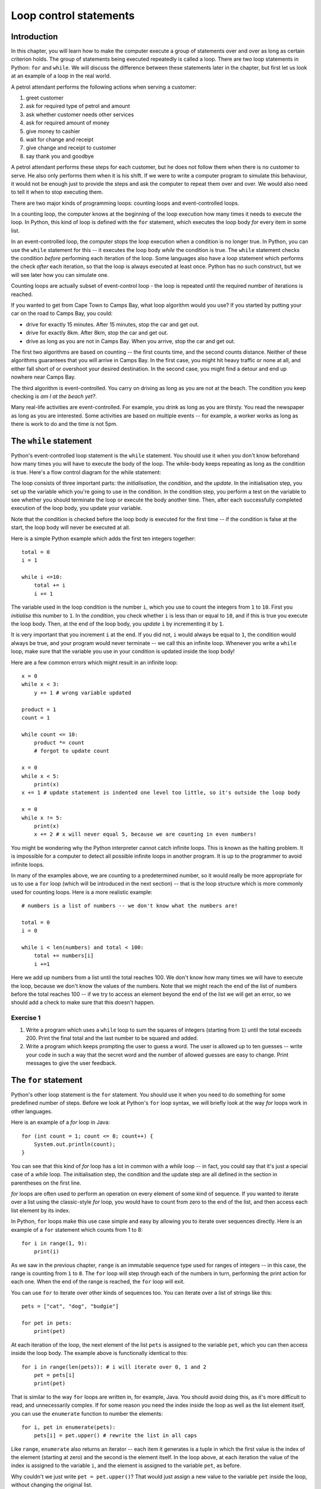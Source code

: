 ***********************
Loop control statements
***********************

Introduction
============

In this chapter, you will learn how to make the computer execute a group of statements over and over as long as certain criterion holds. The group of statements being executed repeatedly is called a loop. There are two loop statements in Python: ``for`` and ``while``.  We will discuss the difference between these statements later in the chapter, but first let us look at an example of a loop in the real world.

A petrol attendant performs the following actions when serving a customer:

#. greet customer
#. ask for required type of petrol and amount
#. ask whether customer needs other services
#. ask for required amount of money
#. give money to cashier
#. wait for change and receipt
#. give change and receipt to customer
#. say thank you and goodbye

A petrol attendant performs these steps for each customer, but he does not follow them when there is no customer to serve. He also only performs them when it is his shift. If we were to write a computer program to simulate this behaviour, it would not be enough just to provide the steps and ask the computer to repeat them over and over. We would also need to tell it when to stop executing them.

There are two major kinds of programming loops: counting loops and event-controlled loops.

In a counting loop, the computer knows at the beginning of the loop execution how many times it needs to execute the loop. In Python, this kind of loop is defined with the ``for`` statement, which executes the loop body *for* every item in some list.

In an event-controlled loop, the computer stops the loop execution when a condition is no longer true. In Python, you can use the ``while`` statement for this -- it executes the loop body *while* the condition is true.  The ``while`` statement checks the condition *before* performing each iteration of the loop.  Some languages also have a loop statement which performs the check *after* each iteration, so that the loop is always executed at least once.  Python has no such construct, but we will see later how you can simulate one.

Counting loops are actually subset of event-control loop - the loop is repeated until the required number of iterations is reached.

If you wanted to get from Cape Town to Camps Bay, what loop algorithm would you use?  If you started by putting your car on the road to Camps Bay, you could:

* drive for exactly 15 minutes. After 15 minutes, stop the car and get out.
* drive for exactly 8km. After 8km, stop the car and get out.
* drive as long as you are not in Camps Bay. When you arrive, stop the car and get out.

The first two algorithms are based on counting -- the first counts time, and the second counts distance.  Neither of these algorithms guarantees that you will arrive in Camps Bay. In the first case, you might hit heavy traffic or none at all, and either fall short of or overshoot your desired destination. In the second case, you might find a detour and end up nowhere near Camps Bay.

The third algorithm is event-controlled. You carry on driving as long as you are not at the beach. The condition you keep checking is *am I at the beach yet?*.

Many real-life activities are event-controlled. For example, you drink as long as you are thirsty. You read the newspaper as long as you are interested.  Some activities are based on multiple events -- for example, a worker works as long as there is work to do and the time is not 5pm.

The ``while`` statement
=======================

Python's event-controlled loop statement is the ``while`` statement. You should use it when you don't know beforehand how many times you will have to execute the body of the loop.  The while-body keeps repeating as long as the condition is true.  Here's a flow control diagram for the while statement:

.. blockdiag::

    blockdiag {
        orientation = portrait;

        beginpoint [shape = beginpoint, label = ""];
        init [shape = box, label = "Initialisation"];
        condition [shape = diamond, label = "Is the condition true?"];
        body [shape = box, label = "while-body"];
        update [shape = box, label = "Update"];
        next [shape = box, label = "Next statement"];

        beginpoint -> init -> condition -> body -> update;
        update -> condition;
        condition -> body [label = "YES"];
        condition -> next [label = "NO"];
    }

The loop consists of three important parts: the *initialisation*, the *condition*, and the *update*.  In the initialisation step, you set up the variable which you're going to use in the condition.  In the condition step, you perform a test on the variable to see whether you should terminate the loop or execute the body another time.  Then, after each successfully completed execution of the loop body, you update your variable.

Note that the condition is checked before the loop body is executed for the first time -- if the condition is false at the start, the loop body will never be executed at all.

Here is a simple Python example which adds the first ten integers together::

    total = 0
    i = 1

    while i <=10:
        total += i
        i += 1

The variable used in the loop condition is the number ``i``, which you use to count the integers from ``1`` to ``10``.  First you *initialise* this number to ``1``.  In the *condition*, you check whether ``i`` is less than or equal to ``10``, and if this is true you execute the loop body.  Then, at the end of the loop body, you *update* ``i`` by incrementing it by ``1``.

It is very important that you increment ``i`` at the end.  If you did not, ``i`` would always be equal to ``1``, the condition would always be true, and your program would never terminate -- we call this an infinite loop.  Whenever you write a ``while`` loop, make sure that the variable you use in your condition is updated inside the loop body!

Here are a few common errors which might result in an infinite loop::

    x = 0
    while x < 3:
        y += 1 # wrong variable updated

    product = 1
    count = 1

    while count <= 10:
        product *= count
        # forgot to update count

    x = 0
    while x < 5:
        print(x)
    x += 1 # update statement is indented one level too little, so it's outside the loop body

    x = 0
    while x != 5:
        print(x)
        x += 2 # x will never equal 5, because we are counting in even numbers!

You might be wondering why the Python interpreter cannot catch infinite loops. This is known as the halting problem. It is impossible for a computer to detect all possible infinite loops in another program. It is up to the programmer to avoid infinite loops.

In many of the examples above, we are counting to a predetermined number, so it would really be more appropriate for us to use a ``for`` loop (which will be introduced in the next section) -- that is the loop structure which is more commonly used for counting loops.  Here is a more realistic example::

    # numbers is a list of numbers -- we don't know what the numbers are!

    total = 0
    i = 0

    while i < len(numbers) and total < 100:
        total += numbers[i]
        i +=1

Here we add up numbers from a list until the total reaches 100.  We don't know how many times we will have to execute the loop, because we don't know the values of the numbers.  Note that we might reach the end of the list of numbers before the total reaches 100 -- if we try to access an element beyond the end of the list we will get an error, so we should add a check to make sure that this doesn't happen.

Exercise 1
----------

#. Write a program which uses a ``while`` loop to sum the squares of integers (starting from ``1``) until the total exceeds 200.  Print the final total and the last number to be squared and added.

#. Write a program which keeps prompting the user to guess a word.  The user is allowed up to ten guesses -- write your code in such a way that the secret word and the number of allowed guesses are easy to change.  Print messages to give the user feedback.

The ``for`` statement
=====================

Python's other loop statement is the ``for`` statement.  You should use it when you need to do something for some predefined number of steps.  Before we look at Python's ``for`` loop syntax, we will briefly look at the way *for* loops work in other languages.

Here is an example of a *for* loop in Java::

    for (int count = 1; count <= 8; count++) {
        System.out.println(count);
    }

You can see that this kind of *for* loop has a lot in common with a *while* loop -- in fact, you could say that it's just a special case of a *while* loop.  The initialisation step, the condition and the update step are all defined in the section in parentheses on the first line.

*for* loops are often used to perform an operation on every element of some kind of sequence. If you wanted to iterate over a list using the classic-style *for* loop, you would have to count from zero to the end of the list, and then access each list element by its index.

In Python, ``for`` loops make this use case simple and easy by allowing you to iterate over sequences directly.  Here is an example of a ``for`` statement which counts from 1 to 8::

    for i in range(1, 9):
        print(i)

As we saw in the previous chapter, ``range`` is an immutable sequence type used for ranges of integers -- in this case, the range is counting from ``1`` to ``8``. The ``for`` loop will step through each of the numbers in turn, performing the print action for each one.  When the end of the range is reached, the ``for`` loop will exit.

You can use ``for`` to iterate over other kinds of sequences too.  You can iterate over a list of strings like this::

    pets = ["cat", "dog", "budgie"]

    for pet in pets:
        print(pet)

At each iteration of the loop, the next element of the list ``pets`` is assigned to the variable ``pet``, which you can then access inside the loop body.  The example above is functionally identical to this::

    for i in range(len(pets)): # i will iterate over 0, 1 and 2
        pet = pets[i]
        print(pet)

That is similar to the way ``for`` loops are written in, for example, Java.  You should avoid doing this, as it's more difficult to read, and unnecessarily complex.  If for some reason you need the index inside the loop as well as the list element itself, you can use the ``enumerate`` function to number the elements::

    for i, pet in enumerate(pets):
        pets[i] = pet.upper() # rewrite the list in all caps

Like ``range``, ``enumerate`` also returns an iterator -- each item it generates is a tuple in which the first value is the index of the element (starting at zero) and the second is the element itself. In the loop above, at each iteration the value of the index is assigned to the variable ``i``, and the element is assigned to the variable ``pet``, as before.

Why couldn't we just write ``pet = pet.upper()``?  That would just assign a new value to the variable ``pet`` inside the loop, without changing the original list.

This brings us to a common ``for`` loop pitfall: modifying a list while you're iterating over it.  The example above only modifies elements in-place, and doesn't change their order around, but you can cause all kinds of errors and unintended behaviour if you insert or delete list elements in the middle of iteration::

    numbers = [1, 2, 2, 3]

    for i, num in enumerate(numbers):
        if num == 2:
            del numbers[i]

    print(numbers) # oops -- we missed one, because we shifted the elements around while we were iterating!

Sometimes you can avoid this by iterating over a *copy* of the list instead, but it won't help you in this case -- as you delete elements from the original list, it will shrink, so the indices from the unmodified list copy will soon exceed the length of the modified list and you will get an error.  In general, if you want to select a subset of elements from a list on the basis of some criterion, you should use a *list comprehension* instead. We will look at them at the end of this chapter.

Exercise 2
----------

#. Write a program which sums the integers from 1 to 10 using a ``for`` loop (and prints the total at the end).

#. Can you think of a way to do this without using a loop?

#. Write a program which finds the factorial of a given number. E.g. 3 factorial, or **3!** is equal to **3 x 2 x 1**; **5!** is equal to **5 x 4 x 3 x 2 x 1**, etc.. Your program should only contain a single loop.

#. Write a program which prompts the user for 10 floating-point numbers and calculates their sum, product and average. Your program should only contain a single loop.

#. Rewrite the previous program so that it has two loops -- one which collects and stores the numbers, and one which processes them.

Nested loops
============

We saw in the previous chapter that we can create multi-dimensional sequences -- sequences in which each element is another sequence.  How do we iterate over all the values of a multi-dimensional sequence?  We need to use loops inside other loops.  When we do this, we say that we are *nesting* loops.

Consider the timetable example from the previous chapter -- let us say that the timetable contains seven days, and each day contains 24 time slots.  Each time slot is a string, which is empty if there is nothing scheduled for that slot.  How can we iterate over all the time slots and print out all our scheduled events? ::

    # first let's define weekday names
    WEEKDAYS = ('Monday', 'Tuesday', 'Wednesday', 'Thursday', 'Friday', 'Saturday', 'Sunday')

    # now we iterate over each day in the timetable
    for day in timetable:
        # and over each timeslot in each day
        for i, event in enumerate(day):
            if event: # if the slot is not an empty string
                print("%s at %02d:00 -- %s" % (WEEKDAYS[day], i, event))

Note that we have two ``for`` loops -- the inner loop will be executed once for every step in the outer loop's iteration.  Also note that we are using the ``enumerate`` function when iterating over the days -- because we need both the index of each time slot (so that we can print the hour) and the contents of that slot.

You may have noticed that we look up the name of the weekday once for every iteration of the inner loop -- but the name only changes once for every iteration of the outer loop.  We can make our loop a little more efficient by moving this lookup out of the inner loop, so that we only perform it seven times and not 168 times! ::

        for day in timetable:
            day_name = WEEKDAYS[day]
            for i, event in enumerate(day):
                if event:
                    print("%s at %02d:00 -- %s" % (day_name, i, event))

This doesn't make much difference when you are looking up a value in a short tuple, but it could make a big difference if it were an expensive, time-consuming calculation and you were iterating over hundreds or thousands of values.

Exercise 3
----------

#. Write a program which uses a nested ``for`` loop to populate a three-dimensional list representing a calendar: the top-level list should contain a sub-list for each month, and each month should contain four weeks.  Each week should be an empty list.

#. Modify your code to make it easier to access a month in the calendar by a human-readable month name, and each week by a name which is numbered starting from 1.  Add an event (in the form of a string description) to the second week in July.

Iterables, iterators and generators
===================================

In Python, any type which can be iterated over with a ``for`` loop is an *iterable*.  Lists, tuples, strings and dicts are all commonly used iterable types.  Iterating over a list or a tuple simply means processing each value in turn.

Sometimes we use a sequence to store a series of values which don't follow any particular pattern: each value is unpredictable, and can't be calculated on the fly.  In cases like this, we have no choice but to store each value in a list or tuple.  If the list is very large, this can use up a lot of memory.

What if the values in our sequence *do* follow a pattern, and *can* be calculated on the fly?  We can save a lot of memory by calculating values only when we need them, instead of calculating them all up-front: instead of storing a big list, we can store only the information we need for the calculation.

Python has a lot of built-in iterable types that generate values on demand -- they are often referred to as *generators*.  We have already seen some examples, like ``range`` and ``enumerate``.  You can mostly treat a generator just like any other sequence if you only need to access its elements one at a time -- for example, if you use it in a ``for`` loop::

    # These two loops will do exactly the same thing:

    for i in (1, 2, 3, 4, 5):
        print(i)

    for i in range(1, 6):
        print(i)

You may notice a difference if you try to print out the generator's contents -- by default all you will get is Python's standard string representation of the object, which shows you the object's type and its unique identifier.  To print out all the values of generator, we need to convert it to a sequence type like a list, which will force all of the values to be generated::

    # this will not be very helpful
    print(range(100))

    # this will show you all the generated values
    print(list(range(100)))

You can use all these iterables almost interchangeably because they all use the same interface for iterating over values: every *iterable* object has a method which can be used to return an *iterator* over that object.  The iterable and the iterator together form a consistent interface which can be used to loop over a sequence of values -- whether those values are all stored in memory or calculated as they are needed:

* The *iterable* has a method for accessing an item by its index.  For example, a list just returns the item which is stored in a particular position.  A range, on the other hand, *calculates* the integer in the range which corresponds to a particular index.

* The *iterator* "keeps your place" in the sequence, and has a method which lets you access the next element.  There can be multiple iterators associated with a single iterable at the same time -- each one in a different place in the iteration.  For example, you can iterate over the same list in both levels of a nested loop -- each loop uses its own *iterator*, and they do not interfere with each other::

    animals = ['cat', 'dog', 'fish']

    for first_animal in animals:
        for second_animal in animals:
            print("Yesterday I bought a %s. Today I bought a %s." % (first_animal, second_animal))

We will look in more detail at how these methods are defined in a later chapter, when we discuss writing custom objects.  For now, here are some more examples of built-in generators defined in Python's ``itertools`` module::

    # we need to import the module in order to use it
    import itertools

    # unlike range, count doesn't have an upper bound, and is not restricted to integers
    for i in itertools.count(1):
        print(i) # 1, 2, 3....

    for i in itertools.count(1, 0.5):
        print(i) # 1.0, 1.5, 2.0....

    # cycle repeats the values in another iterable over and over
    for animal in itertools.cycle(['cat', 'dog']):
        print(animal) # 'cat', 'dog', 'cat', 'dog'...

    # repeat repeats a single item
    for i in itertools.repeat(1): # ...forever
        print(i) # 1, 1, 1....

    for i in itertools.repeat(1, 3): # or a set number of times
        print(i) # 1, 1, 1

    # chain combines multiple iterables sequentially
    for i in itertools.chain(numbers, animals):
        print(i) # print all the numbers and then all the animals

Some of these generators can go on for ever, so if you use them in a ``for`` loop you will need some other check to make the loop terminate!

There is also a built-in function called ``zip`` which allows us to combine multiple iterables pairwise. It also outputs a generator:

    for i in zip((1, 2, 3), (4, 5, 6)):
        print(i)

    for i in zip(range(5), range(5, 10), range(10, 15)):
        print(i)

The combined iterable will be the same length as the shortest of the component iterables -- if any of the component iterables are longer than that, their trailing elements will be discarded.

Exercise 4
----------

#. Create a tuple of month names and a tuple of the number of days in each month (assume that February has 28 days). Using a single ``for`` loop, construct a dictionary which has the month names as keys and the corresponding day numbers as values.

#. Now do the same thing without using a ``for`` loop.

Comprehensions
==============

Suppose that we have a list of numbers, and we want to build a new list by doubling all the values in the first list.  Or that we want to extract all the even numbers from a list of numbers.  Or that we want to find and capitalise all the animal names in a list of animal names that start with a vowel.  We can do each of these things by iterating over the original list, performing some kind of check on each element in turn, and appending values to a new list as we go::

    numbers = [1, 5, 2, 12, 14, 7, 18]

    doubles = []
    for number in numbers:
        doubles.append(2 * number)

    even_numbers = []
    for number in numbers:
        if number % 2 == 0:
            even_numbers.append(number)

    animals = ['aardvark', 'cat', 'dog', 'opossum']

    vowel_animals = []
    for animal in animals:
        if animal[0] in 'aeiou':
            vowel_animals.append(animal.title())

That's quite an unwieldy way to do something very simple.  Fortunately, we can rewrite simple loops like this to use a cleaner and more readable syntax by using *comprehensions*.

A comprehension is a kind of filter which we can define on an iterable based on some condition.  The result is another iterable.  Here are some examples of list comprehensions::

    doubles = [2 * number for number in numbers]
    even_numbers = [number for number in numbers if number % 2 == 0]
    vowel_animals = [animal.title() for animal in animals if animal[0] in 'aeiou']

The comprehension is the part written between square brackets on each line.  Each of these comprehensions results in the creation of a new ``list`` object.

You can think of the comprehension as a compact form of ``for`` loop, which has been rearranged slightly.

* The first part (``2 * number`` or ``number`` or ``animal.title()``) defines what is going to be inserted into the new list at each step of the loop.  This is usually some function of each item in the original iterable as it is processed.
* The middle part (``for number in numbers`` or ``for animal in animals``) corresponds to the first line of a ``for`` loop, and defines what iterable is being iterated over and what variable name each item is given inside the loop.
* The last part (nothing or ``if number % 2 == 0`` or ``if animal[0] in 'aeiou'``) is a condition which filters out some of the original items.  Only items for which the condition is true will be processed (as described in the first part) and included in the new list.  You don't have to include this part -- in the first example, we want to double *all* the numbers in the original list.

List comprehensions can be used to replace loops that are a lot more complicated than this -- even nested loops.  The more complex the loop, the more complicated the corresponding list comprehension is likely to be.  A long and convoluted list comprehension can be very difficult for someone reading your code to understand -- sometimes it's better just to write the loop out in full.

The final product of a comprehension doesn't have to be a list.  You can create dictionaries or generators in a very similar way -- a generator expression uses round brackets instead of square brackets, a set comprehension uses curly brackets, and a dict comprehension uses curly brackets *and* separates the key and the value using a colon::

    numbers = [1, 5, 2, 12, 14, 7, 18]

    # a generator comprehension
    doubles_generator = (2 * number for number in numbers)

    # a set comprehension
    doubles_generator = {2 * number for number in numbers}

    # a dict comprehension which uses the number as the key and the doubled number as the value
    doubles_dict = {number: 2 * number for number in numbers}

If your generator expression is a parameter being passed to a function, like ``sum``, you can leave the round brackets out::

    sum_doubles = sum(2 * number for number in numbers)

.. Note:: dict and set comprehensions were introduced in Python 3.  In Python 2 you have to create a list or generator instead and convert it to a set or a dict yourself.

Exercise 5
----------

#. Create a string which contains the first ten positive integers separated by commas and spaces. Remember that you can't join numbers -- you have to convert them to strings first.  Print the output string.

#. Rewrite the calendar program from exercise 3 using nested comprehensions instead of nested loops.  Try to append a string to one of the week lists, to make sure that you haven't reused the same list instead of creating a separate list for each week.

#. Now do something similar to create a calendar which is a list with 52 empty sublists (one for each week in the whole year). Hint: how would you modify the nested ``for`` loops?

The ``break`` and ``continue`` statements
=========================================

``break``
---------

Inside the loop body, you can use the ``break`` statement to exit the loop immediately. You might want to test for a special case which will result in immediate exit from the loop. For example::

    x = 1

    while x <= 10:
        if x == 5:
            break

        print(x)
        x += 1

The code fragment above will only print out the numbers ``1`` to ``4``. In the case where ``x`` is ``5``, the ``break`` statement will be encountered, and the flow of control will leave the loop immediately.

``continue``
------------

The ``continue`` statement is similar to the ``break`` statement, in that it causes the flow of control to exit the current loop body at the point of encounter -- but the loop itself is not exited. For example::

    for x in range(1, 10 + 1): # this will count from 1 to 10
        if x == 5:
            continue

        print(x)

This fragment will print all the numbers from ``1`` to ``10`` *except* ``5``.  In the case where ``x`` is ``5``, the ``continue`` statement will be encountered, and the flow of control will leave that loop body -- but then the loop will *continue* with the next element in the range.

Note that if we replaced ``break`` with ``continue`` in the first example, we would get an infinite loop -- because the ``continue`` statement would be triggered before ``x`` could be updated. ``x`` would stay equal to ``5``, and keep triggering the ``continue`` statement, for ever!

Using ``break`` to simulate a *do-while* loop
---------------------------------------------

Recall that a ``while`` loop checks the condition *before* executing the loop body for the first time.  Sometimes this is convenient, but sometimes it's not.  What if you always need to execute the loop body at least once? ::

    age = input("Please enter your age: ")
    while not valid_number(age): # let's assume that we've defined valid_number elsewhere
        age = input("Please enter your age: ")

We have to ask the user for input at least once, because the condition depends on the user input -- so we have to do it once outside the loop.  This is inconvenient, because we have to repeat the contents of the loop body -- and unnecessary repetition is usually a bad idea.  What if we want to change the message to the user later, and forget to change it in both places?  What if the loop body contains many lines of code?

Many other languages offer a structure called a *do-while* loop, or a *repeat-until* loop, which checks the condition *after* executing the loop body.  That means that the loop body will always be executed at least once.  Python doesn't have a structure like this, but we can simulate it with the help of the ``break`` statement::

    while True:
        age = input("Please enter your age: ")
        if valid_number(age):
            break

We have moved the condition *inside* the loop body, and we can check it at the end, *after* asking the user for input.  We have replaced the condition in the ``while`` statement with ``True`` -- which is, of course, always true.  Now the ``while`` statement  will *never* terminate after checking the condition -- it can *only* terminate if the ``break`` statement is triggered.

This trick can help us to make this particular loop use case look better, but it has its disadvantages.  If we accidentally leave out the ``break`` statement, or write the loop in such a way that it can never be triggered, we will have an infinite loop!  This code can also be more difficult to understand, because the actual condition which makes the loop terminate is hidden inside the body of the loop.  You should therefore use this construct sparingly.  Sometimes it's possible to rewrite the loop in such a way that the condition can be checked before the loop body *and* repetition is avoided::

    age = None # we can initialise age to something which is not a valid number
    while not valid_number(age): # now we can use the condition before asking the user anything
        age = input("Please enter your age: ")

Exercise 6
----------

#. Write a program which repeatedly prompts the user for an integer. If the integer is even, print the integer. If the integer is odd, don't print anything. Exit the program if the user enters the integer ``99``.

#. Some programs ask the user to input a variable number of data entries, and finally to enter a specific character or string (called a *sentinel*) which signifies that there are no more entries.  For example, you could be asked to enter your PIN followed by a hash (``#``). The hash is the sentinel which indicates that you have finished entering your PIN.

   Write a program which averages positive integers.  Your program should prompt the user to enter integers until the user enters a negative integer.  The negative integer should be discarded, and you should print the average of all the previously entered integers.

#. Implement a simple calculator with a menu.  Display the following options to the user, prompt for a selection, and carry out the requested action (e.g. prompt for two numbers and add them).  After each operation, return the user to the menu. Exit the program when the user selects ``0``. If the user enters a number which is not in the menu, ignore the input and redisplay the menu. You can assume that the user will enter a valid integer::

    -- Calculator Menu --
    0. Quit
    1. Add two numbers
    2. Subtract two numbers
    3. Multiply two numbers
    4. Divide two numbers

Using loops to simplify code
----------------------------

We can use our knowledge of loops to simplify some kinds of redundant code.  Consider this example, in which we prompt a user for some personal details::

    name = input("Please enter your name: ")
    surname = input("Please enter your surname: ")
    # let's store these as strings for now, and convert them to numbers later
    age = input("Please enter your age: ")
    height = input("Please enter your height: ")
    weight = input("Please enter your weight: ")

There's a lot of repetition in this snippet of code.  Each line is exactly the same except for the name of the variable and the name of the property we ask for (and these values match each other, so there's really only one difference).  When we write code like this we're likely to do a lot of copying and pasting, and it's easy to make a mistake.  If we ever want to change something, we'll need to change each line.

How can we improve on this?  We can separate the parts of these lines that differ from the parts that don't, and use a loop to iterate over them.  Instead of storing the user input in separate variables, we are going to use a dictionary -- we can easily use the property names as keys, and it's a sensible way to group these values::

    person = {}

    for prop in ["name", "surname", "age", "height", "weight"]:
        person[prop] = input("Please enter your %s: " % prop)

Now there is no unnecessary duplication.  We can easily change the string that we use as a prompt, or add more code to execute for each property -- we will only have to edit the code in one place, not in five places.  To add another property, all we have to do is add another name to the list.

Exercise 7
----------

#. Modify the example above to include type conversion of the properties: age should be an integer, height and weight should be floats, and name and surname should be strings.

.. Todo:: change you to we almost everywhere

Answers to exercises
====================

Answer to exercise 1
--------------------

#. Here is an example program::

    total = 0
    number = 0

    while total < 200:
        number += 1
        total += number**2

    print("Total: %d" % total)
    print("Last number: %d" % number)

#. Here is an example program::

    GUESSES_ALLOWED = 10
    SECRET_WORD = "caribou"

    guesses_left = GUESSES_ALLOWED
    guessed_word = None

    while guessed_word != SECRET_WORD and guesses_left:
        guessed_word = input("Guess a word: ")

        if guessed_word == SECRET_WORD:
            print("You guessed! Congratulations!")
        else:
            guesses_left -= 1
            print("Incorrect! You have %d guesses left." % guesses_left)

Answer to exercise 2
--------------------

#. Here is an example program::

    total = 0

    for i in range(1, 10 + 1):
        total += i

    print(total)

#. Remember that we can use the ``sum`` function to sum a sequence::

    print(sum(range(1, 10 + 1)))

#. Here is an example program::

    num = int(input("Please enter an integer: "))

    num_fac = 1
    for i in range(1, num + 1):
        num_fac *= i

    print("%d! = %d" % (num, num_fac))

#. Here is an example program::

    total = 0
    product = 1

    for i in range(1, 10 + 1):
        num = float(input("Please enter number %d: " % i))
        total += num
        product *= num

    average = total/10

    print("Sum: %g\nProduct: %g\nAverage: %g" % (total, product, average))

#. Here is an example program::

    numbers = []

    for i in range(10):
        numbers[i] = float(input("Please enter number %d: " % (i + 1)))

    total = 0
    product = 1

    for num in numbers:
        total += num
        product *= num

    average = total/10

    print("Sum: %g\nProduct: %g\nAverage: %g" % (total, product, average))

Answer to exercise 3
--------------------

#. Here is an example program::

    calendar = []

    for m in range(12):
        month = []

        for w in range(4):
            month.append([])

        calendar.append(month)

#. Here is an example program::

    (JANUARY, FEBRUARY, MARCH, APRIL, MAY, JUNE, JULY, AUGUST,
    SEPTEMBER, OCTOBER, NOVEMBER, DECEMBER) = range(12)

    (WEEK_1, WEEK_2, WEEK_3, WEEK_4) = range(4)

    calendar[JULY][WEEK_2].append("Go on holiday!")

Answer to exercise 4
--------------------

#. Here is an example program::

    months = ("January", "February", "March", "April", "May", "June",
              "July", "August", "September", "October",
              "November", "December")

    num_days = (31, 28, 31, 30, 31, 30, 31, 31, 30, 31, 30, 31)

    month_dict = {}

    for month, days in zip(months, days):
        month_dict[month] = days

#. Here is an example program::

    months = ("January", "February", "March", "April", "May", "June",
              "July", "August", "September", "October",
              "November", "December")

    num_days = (31, 28, 31, 30, 31, 30, 31, 31, 30, 31, 30, 31)

    # the zipped output is a sequence of two-element tuples,
    # so we can just use a dict conversion.
    month_dict = dict(zip(months, days))

Answer to exercise 5
--------------------

#. Here is an example program::

    number_string = ", ".join(str(n) for n in range(1, 11))
    print(number_string)


#. Here is an example program::

    calendar = [[[] for w in range(4)] for m in range(12)]

    (JANUARY, FEBRUARY, MARCH, APRIL, MAY, JUNE, JULY, AUGUST,
    SEPTEMBER, OCTOBER, NOVEMBER, DECEMBER) = range(12)

    (WEEK_1, WEEK_2, WEEK_3, WEEK_4) = range(4)

    calendar[JULY][WEEK_2].append("Go on holiday!")

#. ::

    calendar = [[] for w in range(4) for m in range(12)]

Answer to exercise 6
--------------------

#. Here is an example program::

    while (True):
        num = int(input("Enter an integer: "))
        if num == 99:
            break
        if num % 2:
            continue
        print num

#. Here is an example program::

    print("Please enter positive integers to be averaged. Enter a negative integer to terminate the list.")

    nums = []

    while True:
        num = int(input("Enter a number: "))

        if num < 0:
            break

        nums.append(num)

    average = float(sum(nums))/len(nums)
    print("average = %g" % average)

#. Here is an example program::

    menu = """-- Calculator Menu --
    0. Quit
    1. Add two numbers
    2. Subtract two numbers
    3. Multiply two numbers
    4. Divide two numbers"""

    selection = None

    while selection != 0:
        print(menu)
        selection = int(input("Select an option: "))

        if selection not in range(5):
            print("Invalid option: %d" % selection)
            continue

        if selection == 0:
            continue

        a = float(input("Please enter the first number: "))
        b = float(input("Please enter the second number: "))

        if selection == 1:
            result = a + b
        elif selection == 2:
            result = a - b
        elif selection == 3:
            result = a * b
        elif selection == 4:
            result = a / b

        print("The result is %g." % result)

Answer to exercise 7
--------------------

#. Here is an example program::

    person = {}

    properties = [
        ("name", str),
        ("surname", str),
        ("age", int),
        ("height", float),
        ("weight", float),
    ]

    for prop, p_type in properties:
        person[prop] = p_type(input("Please enter your %s: " % prop))
